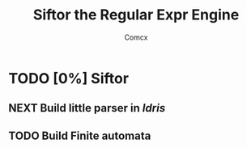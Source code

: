 #+TITLE: Siftor the Regular Expr Engine
#+AUTHOR: Comcx


* TODO [0%] Siftor
** NEXT Build little parser in /Idris/
** TODO Build Finite automata






